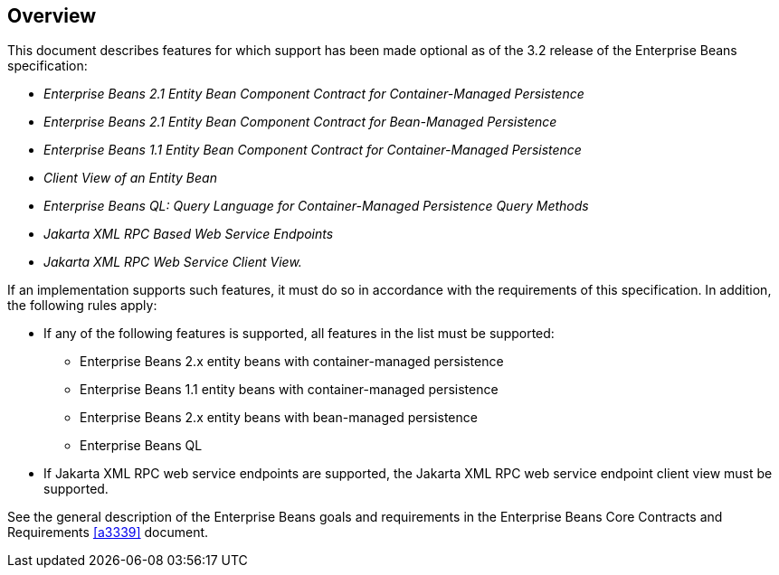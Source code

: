== Overview

This document describes features for which support has been made optional as of the 3.2 release of the Enterprise Beans specification:

* _Enterprise Beans 2.1 Entity Bean Component Contract for Container-Managed Persistence_
* _Enterprise Beans 2.1 Entity Bean Component Contract for Bean-Managed Persistence_
* _Enterprise Beans 1.1 Entity Bean Component Contract for Container-Managed Persistence_
* _Client View of an Entity Bean_
* _Enterprise Beans QL: Query Language for Container-Managed Persistence Query Methods_
* _Jakarta XML RPC Based Web Service Endpoints_
* _Jakarta XML RPC Web Service Client View._

If an implementation supports such features, it must do so in accordance with the requirements of this specification.
In addition, the following rules apply:

* If any of the following features is supported, all features in the list must be supported:
** Enterprise Beans 2.x entity beans with container-managed persistence
** Enterprise Beans 1.1 entity beans with container-managed persistence
** Enterprise Beans 2.x entity beans with bean-managed persistence
** Enterprise Beans QL

* If Jakarta XML RPC web service endpoints are supported, the Jakarta XML RPC web service endpoint client view must be supported.

See the general description of the Enterprise Beans goals and requirements in the Enterprise Beans Core Contracts and Requirements <<a3339>> document.

